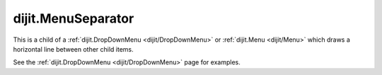 .. _dijit/MenuSeparator:

===================
dijit.MenuSeparator
===================

.. contents::
    :depth: 2

This is a child of a  :ref:`dijit.DropDownMenu <dijit/DropDownMenu>` or
:ref:`dijit.Menu <dijit/Menu>` which draws a horizontal line between other child items.

See the :ref:`dijit.DropDownMenu <dijit/DropDownMenu>` page for examples.
